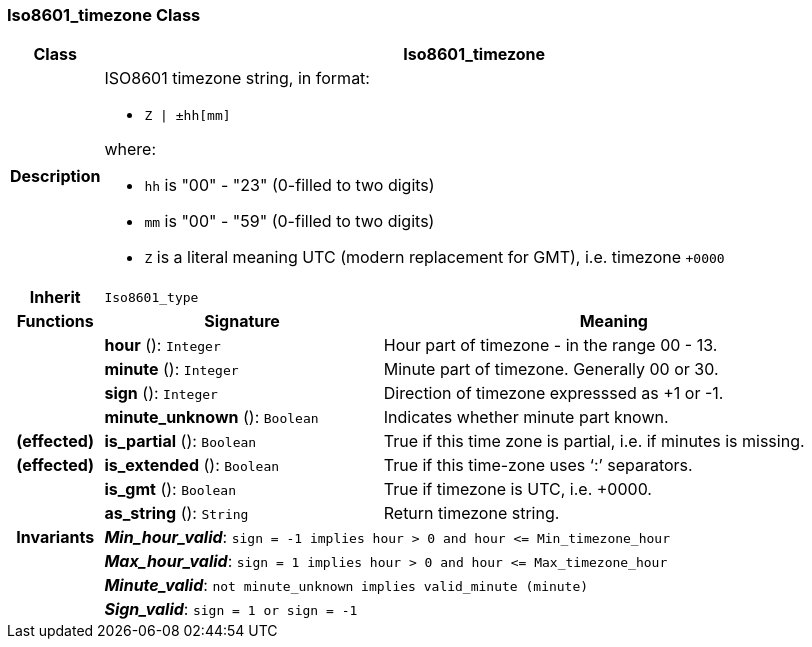 === Iso8601_timezone Class

[cols="^1,3,5"]
|===
h|*Class*
2+^h|*Iso8601_timezone*

h|*Description*
2+a|ISO8601 timezone string, in format:

* `Z &#124; ±hh[mm]`

where:

* `hh` is "00" - "23" (0-filled to two digits)
* `mm` is "00" - "59" (0-filled to two digits)
* `Z` is a literal meaning UTC (modern replacement for GMT), i.e. timezone `+0000`

h|*Inherit*
2+|`Iso8601_type`

h|*Functions*
^h|*Signature*
^h|*Meaning*

h|
|*hour* (): `Integer`
a|Hour part of timezone - in the range 00 - 13.

h|
|*minute* (): `Integer`
a|Minute part of timezone. Generally 00 or 30.

h|
|*sign* (): `Integer`
a|Direction of timezone expresssed as +1 or -1.

h|
|*minute_unknown* (): `Boolean`
a|Indicates whether minute part known.

h|(effected)
|*is_partial* (): `Boolean`
a|True if this time zone is partial, i.e. if minutes is missing.

h|(effected)
|*is_extended* (): `Boolean`
a|True if this time-zone uses ‘:’ separators.

h|
|*is_gmt* (): `Boolean`
a|True if timezone is UTC, i.e. +0000.

h|
|*as_string* (): `String`
a|Return timezone string.

h|*Invariants*
2+a|*_Min_hour_valid_*: `sign = -1 implies hour > 0 and hour \<= Min_timezone_hour`

h|
2+a|*_Max_hour_valid_*: `sign = 1 implies hour > 0 and hour \<= Max_timezone_hour`

h|
2+a|*_Minute_valid_*: `not minute_unknown implies valid_minute (minute)`

h|
2+a|*_Sign_valid_*: `sign = 1 or sign = -1`
|===
